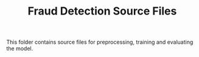 #+TITLE: Fraud Detection Source Files
This folder contains source files for preprocessing, training and evaluating the model.
